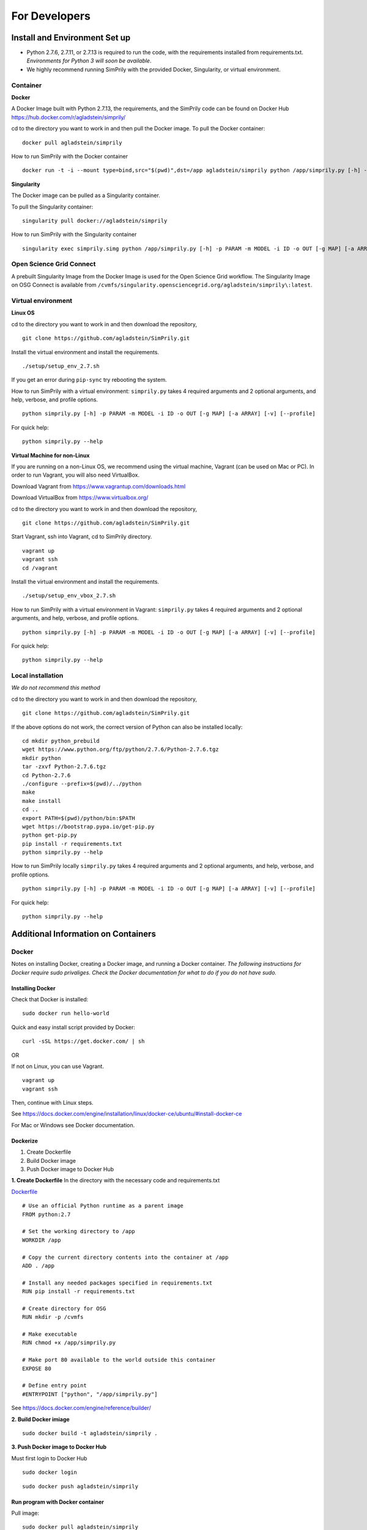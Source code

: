 ##############
For Developers
##############

******************************
Install and Environment Set up
******************************


* Python 2.7.6, 2.7.11, or 2.7.13 is required to run the code, with the requirements installed from requirements.txt.
  *Environments for Python 3 will soon be available*.
* We highly recommend running SimPrily with the provided Docker, Singularity, or virtual environment.

Container
---------

**Docker**

A Docker Image built with Python 2.7.13, the requirements, and the SimPrily code can be found on Docker Hub
https://hub.docker.com/r/agladstein/simprily/

cd to the directory you want to work in and then pull the Docker image.
To pull the Docker container:
::

 docker pull agladstein/simprily


How to run SimPrily with the Docker container
::

    docker run -t -i --mount type=bind,src="$(pwd)",dst=/app agladstein/simprily python /app/simprily.py [-h] -p PARAM -m MODEL -i ID -o OUT [-g MAP] [-a ARRAY] [-v] [--profile]




**Singularity**

The Docker image can be pulled as a Singularity container.

To pull the Singularity container:
::

    singularity pull docker://agladstein/simprily


How to run SimPrily with the Singularity container
::

    singularity exec simprily.simg python /app/simprily.py [-h] -p PARAM -m MODEL -i ID -o OUT [-g MAP] [-a ARRAY] [-v] [--profile]


Open Science Grid Connect
-------------------------

A prebuilt Singularity Image from the Docker Image is used for the Open Science Grid workflow.
The Singularity Image on OSG Connect is available from ``/cvmfs/singularity.opensciencegrid.org/agladstein/simprily\:latest``.

Virtual environment
-------------------

**Linux OS**

cd to the directory you want to work in and then download the repository,
::

    git clone https://github.com/agladstein/SimPrily.git

Install the virtual environment and install the requirements.
::

    ./setup/setup_env_2.7.sh

If you get an error during ``pip-sync`` try rebooting the system.

How to run SimPrily with a virtual environment:
``simprily.py`` takes 4 required arguments and 2 optional arguments, and help, verbose, and profile options.

::

    python simprily.py [-h] -p PARAM -m MODEL -i ID -o OUT [-g MAP] [-a ARRAY] [-v] [--profile]


For quick help:
::

    python simprily.py --help

**Virtual Machine for non-Linux**


If you are running on a non-Linux OS, we recommend using the virtual machine, Vagrant (can be used on Mac or PC). In order to run Vagrant, you will also need VirtualBox.

Download Vagrant from https://www.vagrantup.com/downloads.html

Download VirtualBox from https://www.virtualbox.org/

cd to the directory you want to work in and then download the repository,
::

 git clone https://github.com/agladstein/SimPrily.git

Start Vagrant, ssh into Vagrant, cd to SimPrily directory.
::

    vagrant up
    vagrant ssh
    cd /vagrant

Install the virtual environment and install the requirements.
::

    ./setup/setup_env_vbox_2.7.sh

How to run SimPrily with a virtual environment in Vagrant:
``simprily.py`` takes 4 required arguments and 2 optional arguments, and help, verbose, and profile options.

::

    python simprily.py [-h] -p PARAM -m MODEL -i ID -o OUT [-g MAP] [-a ARRAY] [-v] [--profile]


For quick help:
::

    python simprily.py --help

Local installation
------------------
*We do not recommend this method*

cd to the directory you want to work in and then download the repository,
::

 git clone https://github.com/agladstein/SimPrily.git

If the above options do not work, the correct version of Python can also be installed locally:
::

    cd mkdir python_prebuild
    wget https://www.python.org/ftp/python/2.7.6/Python-2.7.6.tgz
    mkdir python
    tar -zxvf Python-2.7.6.tgz
    cd Python-2.7.6
    ./configure --prefix=$(pwd)/../python
    make
    make install
    cd ..
    export PATH=$(pwd)/python/bin:$PATH
    wget https://bootstrap.pypa.io/get-pip.py
    python get-pip.py
    pip install -r requirements.txt
    python simprily.py --help


How to run SimPrily locally
``simprily.py`` takes 4 required arguments and 2 optional arguments, and help, verbose, and profile options.

::

    python simprily.py [-h] -p PARAM -m MODEL -i ID -o OUT [-g MAP] [-a ARRAY] [-v] [--profile]


For quick help:
::

    python simprily.py --help


************************************
Additional Information on Containers
************************************

Docker
------
Notes on installing Docker, creating a Docker image, and running a Docker container.
*The following instructions for Docker require sudo privaliges.
Check the Docker documentation for what to do if you do not have sudo.*

**Installing Docker**
^^^^^^^^^^^^^^^^^^^^^

Check that Docker is installed:
::

    sudo docker run hello-world

Quick and easy install script provided by Docker:
::

    curl -sSL https://get.docker.com/ | sh

OR

If not on Linux, you can use Vagrant.
::

    vagrant up
    vagrant ssh

Then, continue with Linux steps.

See https://docs.docker.com/engine/installation/linux/docker-ce/ubuntu/#install-docker-ce

For Mac or Windows see Docker documentation.

**Dockerize**
^^^^^^^^^^^^^

1. Create Dockerfile
2. Build Docker image
3. Push Docker image to Docker Hub

**1. Create Dockerfile**
In the directory with the necessary code and requirements.txt

`Dockerfile <https://github.com/agladstein/SimPrily/blob/master/Dockerfile>`_
::

    # Use an official Python runtime as a parent image
    FROM python:2.7

    # Set the working directory to /app
    WORKDIR /app

    # Copy the current directory contents into the container at /app
    ADD . /app

    # Install any needed packages specified in requirements.txt
    RUN pip install -r requirements.txt

    # Create directory for OSG
    RUN mkdir -p /cvmfs

    # Make executable
    RUN chmod +x /app/simprily.py

    # Make port 80 available to the world outside this container
    EXPOSE 80

    # Define entry point
    #ENTRYPOINT ["python", "/app/simprily.py"]

See https://docs.docker.com/engine/reference/builder/

**2. Build Docker imiage**
::

    sudo docker build -t agladstein/simprily .

**3. Push Docker image to Docker Hub**

Must first login to Docker Hub
::

    sudo docker login

::

    sudo docker push agladstein/simprily


**Run program with Docker container**
^^^^^^^^^^^^^^^^^^^^^^^^^^^^^^^^^^^^^
Pull image:
::

    sudo docker pull agladstein/simprily

Run program:
::

    docker run -t -i --mount type=bind,src=/home/agladstein/docker_test/SimPrily,dst=/app agladstein/simprily_autobuild:version1 python /app/simprily.py -p examples/eg1/param_file_eg1.txt -m examples/eg1/model_file_eg1.csv -g genetic_map_b37/genetic_map_GRCh37_chr1.txt.macshs -a array_template/ill_650_test.bed -i 1 -o output_dir -v

*try running with port ``-p``*

or Run Docker container interactively to poke around
::

    docker run --rm -it --entrypoint=/bin/bash agladstein/simprily_autobuild:version1

**Cheat sheet**
^^^^^^^^^^^^^^^
Some useful commands
::

    docker build -t friendlyname .  # Create image using this directory's Dockerfile
    docker run -p 4000:80 friendlyname  # Run "friendlyname" mapping port 4000 to 80
    docker run -d -p 4000:80 friendlyname         # Same thing, but in detached mode
    docker container ls                                # List all running containers
    docker container ls -a             # List all containers, even those not running
    docker container stop <hash>           # Gracefully stop the specified container
    docker container kill <hash>         # Force shutdown of the specified container
    docker container rm <hash>        # Remove specified container from this machine
    docker container rm $(docker container ls -a -q)         # Remove all containers
    docker image ls -a                             # List all images on this machine
    docker image rm <image id>            # Remove specified image from this machine
    docker image rm $(docker image ls -a -q)   # Remove all images from this machine
    docker rmi $(docker images -q)  # Remove all containers from this machine
    docker login             # Log in this CLI session using your Docker credentials
    docker tag <image> username/repository:tag  # Tag <image> for upload to registry
    docker push username/repository:tag            # Upload tagged image to registry
    docker run username/repository:tag                   # Run image from a registry


**Resources**
^^^^^^^^^^^^^
https://docs.docker.com/get-started/
https://github.com/wsargent/docker-cheat-sheet
https://docs.docker.com/engine/installation/linux/docker-ce/ubuntu/#install-docker-ce
https://docs.docker.com/engine/reference/builder/
https://docs.docker.com/engine/reference/commandline/run/#add-bind-mounts-or-volumes-using-the-mount-flag
http://codeblog.dotsandbrackets.com/persistent-data-docker-volumes/


Singularity
-----------
*These are preliminary notes, not specific to a SimPrily Singularity container.*

**Installing Singularity**
^^^^^^^^^^^^^^^^^^^^^^^^^^

To install Singularity:
::

    git clone https://github.com/singularityware/singularity.git
    cd singularity
    sudo apt-get install libtool
    sudo apt-get install autotools-dev
    sudo apt-get install automake
    ./autogen.sh
    ./configure --prefix=/usr/local
    make
    sudo make install

**Create empty image**
^^^^^^^^^^^^^^^^^^^^^^

To create an empty Singularity image:
::

    create --size 2048 simprily-little.img

**Make or pull a container**
^^^^^^^^^^^^^^^^^^^^^^^^^^^^

**1. Make container by dumping docker layers into empty image:**
::

    import simprily-little.img docker://agladstein/simprily-little

or

**2. Pull container**
::

    singularity pull docker://centos:latest

or

**3. Bootstrap**

Create Singularity specification file.

For example:
::

    Bootstrap: docker
    From: ubuntu:latest

    %runscript

        echo "I can put here whatever I want to happen when the user runs my container!"
        exec echo "Hello Monsoir Meatball" "$@" #The $@ is where arguments go

    %post

       echo "Here we are installing software and other dependencies for the container!"
       apt-get update
       apt-get install -y git

Then build image from Singularity file:
::

    sudo singularity bootstrap analysis.img Singularity

**Run container**
^^^^^^^^^^^^^^^^^

**1. from Singularity Hub**
::

    singularity run shub://vsoch/hello-world

or

**2. from local container with input arguement**
::

    singularity run analysis.img Ariella

**Shell into a container**
^^^^^^^^^^^^^^^^^^^^^^^^^^

::

    singularity shell centos7.img

**Resources**
^^^^^^^^^^^^^
- http://singularity.lbl.gov/quickstart
- http://singularity.lbl.gov/singularity-tutorial
- https://singularity-hub.org/faq

*******
Testing
*******

The shell script ``autoTesting.sh`` is included for quick automated testing of included examples.

It is run as:
::

    ./autoTesting.sh PYTHON [EXAMPLE_INT]

| Where,
| ``PYTHON`` is the python to use
| ``EXAMPLE_INT`` is the specific example number to test (optional). If it is not specified, it will test all of the examples.

**********************
Creating Documentation
**********************

- Install Sphinx:
::

    pip install Sphinx

- To edit the Read The Docs, edit the Sphinx .rst files in ``SimPrily/docs``.
- Build the html from restructured text:
::

    ~/simprily_env/bin/sphinx-build -b html source build


Resources
---------
- http://www.sphinx-doc.org/en/stable/tutorial.html
- https://github.com/ralsina/rst-cheatsheet/blob/master/rst-cheatsheet.rst
- https://thomas-cokelaer.info/tutorials/sphinx/rest_syntax.html#headings
- http://rest-sphinx-memo.readthedocs.io/en/latest/ReST.html

***********
Other Notes
***********

- If you use import a new Python package make sure you add it to the requirements.txt file then create the requirements.in. This will insure that the package installed in the virtual environment and Docker image.

::

    pip-compile --output-file requirements.txt requirements.in

